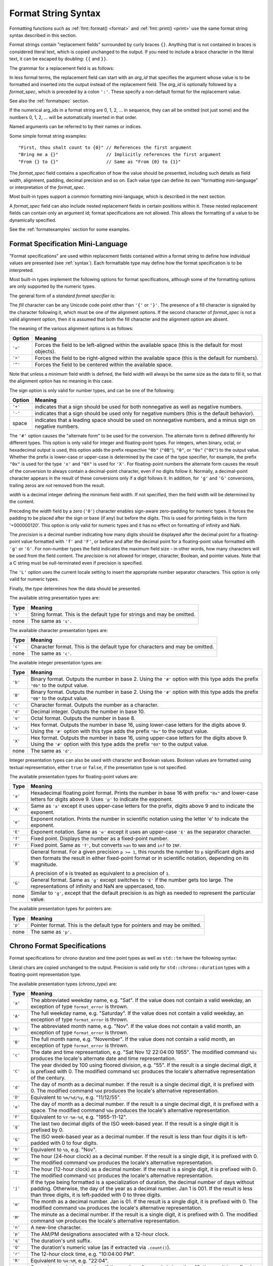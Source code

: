 .. _syntax:

********************
Format String Syntax
********************

Formatting functions such as :ref:`fmt::format() <format>` and
:ref:`fmt::print() <print>` use the same format string syntax described in this
section.

Format strings contain "replacement fields" surrounded by curly braces ``{}``.
Anything that is not contained in braces is considered literal text, which is
copied unchanged to the output.  If you need to include a brace character in the
literal text, it can be escaped by doubling: ``{{`` and ``}}``.

The grammar for a replacement field is as follows:

.. productionlist:: sf
   replacement_field: "{" [`arg_id`] [":" (`format_spec` | `chrono_format_spec`)] "}"
   arg_id: `integer` | `identifier`
   integer: `digit`+
   digit: "0"..."9"
   identifier: `id_start` `id_continue`*
   id_start: "a"..."z" | "A"..."Z" | "_"
   id_continue: `id_start` | `digit`

In less formal terms, the replacement field can start with an *arg_id*
that specifies the argument whose value is to be formatted and inserted into
the output instead of the replacement field.
The *arg_id* is optionally followed by a *format_spec*, which is preceded by a
colon ``':'``.  These specify a non-default format for the replacement value.

See also the :ref:`formatspec` section.

If the numerical arg_ids in a format string are 0, 1, 2, ... in sequence,
they can all be omitted (not just some) and the numbers 0, 1, 2, ... will be
automatically inserted in that order.

Named arguments can be referred to by their names or indices.

Some simple format string examples::

   "First, thou shalt count to {0}" // References the first argument
   "Bring me a {}"                  // Implicitly references the first argument
   "From {} to {}"                  // Same as "From {0} to {1}"

The *format_spec* field contains a specification of how the value should be
presented, including such details as field width, alignment, padding, decimal
precision and so on.  Each value type can define its own "formatting
mini-language" or interpretation of the *format_spec*.

Most built-in types support a common formatting mini-language, which is
described in the next section.

A *format_spec* field can also include nested replacement fields in certain
positions within it. These nested replacement fields can contain only an
argument id; format specifications are not allowed. This allows the formatting
of a value to be dynamically specified.

See the :ref:`formatexamples` section for some examples.

.. _formatspec:

Format Specification Mini-Language
==================================

"Format specifications" are used within replacement fields contained within a
format string to define how individual values are presented (see
:ref:`syntax`).  Each formattable type may define how the format
specification is to be interpreted.

Most built-in types implement the following options for format specifications,
although some of the formatting options are only supported by the numeric types.

The general form of a *standard format specifier* is:

.. productionlist:: sf
   format_spec: [[`fill`]`align`][`sign`]["#"]["0"][`width`]["." `precision`]["L"][`type`]
   fill: <a character other than '{' or '}'>
   align: "<" | ">" | "^"
   sign: "+" | "-" | " "
   width: `integer` | "{" [`arg_id`] "}"
   precision: `integer` | "{" [`arg_id`] "}"
   type: "a" | "A" | "b" | "B" | "c" | "d" | "e" | "E" | "f" | "F" | "g" | "G" |
       : "o" | "p" | "s" | "x" | "X"

The *fill* character can be any Unicode code point other than ``'{'`` or
``'}'``. The presence of a fill character is signaled by the character following
it, which must be one of the alignment options. If the second character of
*format_spec* is not a valid alignment option, then it is assumed that both the
fill character and the alignment option are absent.

The meaning of the various alignment options is as follows:

+---------+----------------------------------------------------------+
| Option  | Meaning                                                  |
+=========+==========================================================+
| ``'<'`` | Forces the field to be left-aligned within the available |
|         | space (this is the default for most objects).            |
+---------+----------------------------------------------------------+
| ``'>'`` | Forces the field to be right-aligned within the          |
|         | available space (this is the default for numbers).       |
+---------+----------------------------------------------------------+
| ``'^'`` | Forces the field to be centered within the available     |
|         | space.                                                   |
+---------+----------------------------------------------------------+

Note that unless a minimum field width is defined, the field width will always
be the same size as the data to fill it, so that the alignment option has no
meaning in this case.

The *sign* option is only valid for number types, and can be one of the
following:

+---------+------------------------------------------------------------+
| Option  | Meaning                                                    |
+=========+============================================================+
| ``'+'`` | indicates that a sign should be used for both              |
|         | nonnegative as well as negative numbers.                   |
+---------+------------------------------------------------------------+
| ``'-'`` | indicates that a sign should be used only for negative     |
|         | numbers (this is the default behavior).                    |
+---------+------------------------------------------------------------+
| space   | indicates that a leading space should be used on           |
|         | nonnegative numbers, and a minus sign on negative numbers. |
+---------+------------------------------------------------------------+

The ``'#'`` option causes the "alternate form" to be used for the
conversion.  The alternate form is defined differently for different
types.  This option is only valid for integer and floating-point types.
For integers, when binary, octal, or hexadecimal output is used, this
option adds the prefix respective ``"0b"`` (``"0B"``), ``"0"``, or
``"0x"`` (``"0X"``) to the output value.  Whether the prefix is
lower-case or upper-case is determined by the case of the type
specifier, for example, the prefix ``"0x"`` is used for the type ``'x'``
and ``"0X"`` is used for ``'X'``.  For floating-point numbers the
alternate form causes the result of the conversion to always contain a
decimal-point character, even if no digits follow it. Normally, a
decimal-point character appears in the result of these conversions
only if a digit follows it. In addition, for ``'g'`` and ``'G'``
conversions, trailing zeros are not removed from the result.

.. ifconfig:: False

   The ``','`` option signals the use of a comma for a thousands separator.
   For a locale aware separator, use the ``'L'`` integer presentation type
   instead.

*width* is a decimal integer defining the minimum field width.  If not
specified, then the field width will be determined by the content.

Preceding the *width* field by a zero (``'0'``) character enables sign-aware
zero-padding for numeric types. It forces the padding to be placed after the
sign or base (if any) but before the digits. This is used for printing fields in
the form '+000000120'. This option is only valid for numeric types and it has no
effect on formatting of infinity and NaN.

The *precision* is a decimal number indicating how many digits should be
displayed after the decimal point for a floating-point value formatted with
``'f'`` and ``'F'``, or before and after the decimal point for a floating-point
value formatted with ``'g'`` or ``'G'``.  For non-number types the field
indicates the maximum field size - in other words, how many characters will be
used from the field content. The *precision* is not allowed for integer,
character, Boolean, and pointer values. Note that a C string must be
null-terminated even if precision is specified.

The ``'L'`` option uses the current locale setting to insert the appropriate
number separator characters. This option is only valid for numeric types.

Finally, the *type* determines how the data should be presented.

The available string presentation types are:

+---------+----------------------------------------------------------+
| Type    | Meaning                                                  |
+=========+==========================================================+
| ``'s'`` | String format. This is the default type for strings and  |
|         | may be omitted.                                          |
+---------+----------------------------------------------------------+
| none    | The same as ``'s'``.                                     |
+---------+----------------------------------------------------------+

The available character presentation types are:

+---------+----------------------------------------------------------+
| Type    | Meaning                                                  |
+=========+==========================================================+
| ``'c'`` | Character format. This is the default type for           |
|         | characters and may be omitted.                           |
+---------+----------------------------------------------------------+
| none    | The same as ``'c'``.                                     |
+---------+----------------------------------------------------------+

The available integer presentation types are:

+---------+----------------------------------------------------------+
| Type    | Meaning                                                  |
+=========+==========================================================+
| ``'b'`` | Binary format. Outputs the number in base 2. Using the   |
|         | ``'#'`` option with this type adds the prefix ``"0b"``   |
|         | to the output value.                                     |
+---------+----------------------------------------------------------+
| ``'B'`` | Binary format. Outputs the number in base 2. Using the   |
|         | ``'#'`` option with this type adds the prefix ``"0B"``   |
|         | to the output value.                                     |
+---------+----------------------------------------------------------+
| ``'c'`` | Character format. Outputs the number as a character.     |
+---------+----------------------------------------------------------+
| ``'d'`` | Decimal integer. Outputs the number in base 10.          |
+---------+----------------------------------------------------------+
| ``'o'`` | Octal format. Outputs the number in base 8.              |
+---------+----------------------------------------------------------+
| ``'x'`` | Hex format. Outputs the number in base 16, using         |
|         | lower-case letters for the digits above 9. Using the     |
|         | ``'#'`` option with this type adds the prefix ``"0x"``   |
|         | to the output value.                                     |
+---------+----------------------------------------------------------+
| ``'X'`` | Hex format. Outputs the number in base 16, using         |
|         | upper-case letters for the digits above 9. Using the     |
|         | ``'#'`` option with this type adds the prefix ``"0X"``   |
|         | to the output value.                                     |
+---------+----------------------------------------------------------+
| none    | The same as ``'d'``.                                     |
+---------+----------------------------------------------------------+

Integer presentation types can also be used with character and Boolean values.
Boolean values are formatted using textual representation, either ``true`` or
``false``, if the presentation type is not specified.

The available presentation types for floating-point values are:

+---------+----------------------------------------------------------+
| Type    | Meaning                                                  |
+=========+==========================================================+
| ``'a'`` | Hexadecimal floating point format. Prints the number in  |
|         | base 16 with prefix ``"0x"`` and lower-case letters for  |
|         | digits above 9. Uses ``'p'`` to indicate the exponent.   |
+---------+----------------------------------------------------------+
| ``'A'`` | Same as ``'a'`` except it uses upper-case letters for    |
|         | the prefix, digits above 9 and to indicate the exponent. |
+---------+----------------------------------------------------------+
| ``'e'`` | Exponent notation. Prints the number in scientific       |
|         | notation using the letter 'e' to indicate the exponent.  |
+---------+----------------------------------------------------------+
| ``'E'`` | Exponent notation. Same as ``'e'`` except it uses an     |
|         | upper-case ``'E'`` as the separator character.           |
+---------+----------------------------------------------------------+
| ``'f'`` | Fixed point. Displays the number as a fixed-point        |
|         | number.                                                  |
+---------+----------------------------------------------------------+
| ``'F'`` | Fixed point. Same as ``'f'``, but converts ``nan`` to    |
|         | ``NAN`` and ``inf`` to ``INF``.                          |
+---------+----------------------------------------------------------+
| ``'g'`` | General format.  For a given precision ``p >= 1``,       |
|         | this rounds the number to ``p`` significant digits and   |
|         | then formats the result in either fixed-point format     |
|         | or in scientific notation, depending on its magnitude.   |
|         |                                                          |
|         | A precision of ``0`` is treated as equivalent to a       |
|         | precision of ``1``.                                      |
+---------+----------------------------------------------------------+
| ``'G'`` | General format. Same as ``'g'`` except switches to       |
|         | ``'E'`` if the number gets too large. The                |
|         | representations of infinity and NaN are uppercased, too. |
+---------+----------------------------------------------------------+
| none    | Similar to ``'g'``, except that the default precision is |
|         | as high as needed to represent the particular value.     |
+---------+----------------------------------------------------------+

.. ifconfig:: False

   +---------+----------------------------------------------------------+
   |         | The precise rules are as follows: suppose that the       |
   |         | result formatted with presentation type ``'e'`` and      |
   |         | precision ``p-1`` would have exponent ``exp``.  Then     |
   |         | if ``-4 <= exp < p``, the number is formatted            |
   |         | with presentation type ``'f'`` and precision             |
   |         | ``p-1-exp``.  Otherwise, the number is formatted         |
   |         | with presentation type ``'e'`` and precision ``p-1``.    |
   |         | In both cases insignificant trailing zeros are removed   |
   |         | from the significand, and the decimal point is also      |
   |         | removed if there are no remaining digits following it.   |
   |         |                                                          |
   |         | Positive and negative infinity, positive and negative    |
   |         | zero, and nans, are formatted as ``inf``, ``-inf``,      |
   |         | ``0``, ``-0`` and ``nan`` respectively, regardless of    |
   |         | the precision.                                           |
   |         |                                                          |
   +---------+----------------------------------------------------------+

The available presentation types for pointers are:

+---------+----------------------------------------------------------+
| Type    | Meaning                                                  |
+=========+==========================================================+
| ``'p'`` | Pointer format. This is the default type for             |
|         | pointers and may be omitted.                             |
+---------+----------------------------------------------------------+
| none    | The same as ``'p'``.                                     |
+---------+----------------------------------------------------------+

.. _chrono-specs:

Chrono Format Specifications
============================

Format specifications for chrono duration and time point types as well as
``std::tm`` have the following syntax:

.. productionlist:: sf
   chrono_format_spec: [[`fill`]`align`][`width`]["." `precision`][`chrono_specs`]
   chrono_specs: [`chrono_specs`] `conversion_spec` | `chrono_specs` `literal_char`
   conversion_spec: "%" [`modifier`] `chrono_type`
   literal_char: <a character other than '{', '}' or '%'>
   modifier: "E" | "O"
   chrono_type: "a" | "A" | "b" | "B" | "c" | "C" | "d" | "D" | "e" | "F" |
              : "g" | "G" | "h" | "H" | "I" | "j" | "m" | "M" | "n" | "p" |
              : "q" | "Q" | "r" | "R" | "S" | "t" | "T" | "u" | "U" | "V" |
              : "w" | "W" | "x" | "X" | "y" | "Y" | "z" | "Z" | "%"

Literal chars are copied unchanged to the output. Precision is valid only for
``std::chrono::duration`` types with a floating-point representation type.

The available presentation types (*chrono_type*) are:

+---------+--------------------------------------------------------------------+
| Type    | Meaning                                                            |
+=========+====================================================================+
| ``'a'`` | The abbreviated weekday name, e.g. "Sat". If the value does not    |
|         | contain a valid weekday, an exception of type ``format_error`` is  |
|         | thrown.                                                            |
+---------+--------------------------------------------------------------------+
| ``'A'`` | The full weekday name, e.g. "Saturday". If the value does not      |
|         | contain a valid weekday, an exception of type ``format_error`` is  |
|         | thrown.                                                            |
+---------+--------------------------------------------------------------------+
| ``'b'`` | The abbreviated month name, e.g. "Nov". If the value does not      |
|         | contain a valid month, an exception of type ``format_error`` is    |
|         | thrown.                                                            |
+---------+--------------------------------------------------------------------+
| ``'B'`` | The full month name, e.g. "November". If the value does not        |
|         | contain a valid month, an exception of type ``format_error`` is    |
|         | thrown.                                                            |
+---------+--------------------------------------------------------------------+
| ``'c'`` | The date and time representation, e.g. "Sat Nov 12 22:04:00 1955". |
|         | The modified command ``%Ec`` produces the locale's alternate date  |
|         | and time representation.                                           |
+---------+--------------------------------------------------------------------+
| ``'C'`` | The year divided by 100 using floored division, e.g. "55". If the  |
|         | result is a single decimal digit, it is prefixed with 0.           |
|         | The modified command ``%EC`` produces the locale's alternative     |
|         | representation of the century.                                     |
+---------+--------------------------------------------------------------------+
| ``'d'`` | The day of month as a decimal number. If the result is a single    |
|         | decimal digit, it is prefixed with 0. The modified command ``%Od`` |
|         | produces the locale's alternative representation.                  |
+---------+--------------------------------------------------------------------+
| ``'D'`` | Equivalent to ``%m/%d/%y``, e.g. "11/12/55".                       |
+---------+--------------------------------------------------------------------+
| ``'e'`` | The day of month as a decimal number. If the result is a single    |
|         | decimal digit, it is prefixed with a space. The modified command   |
|         | ``%Oe`` produces the locale's alternative representation.          |
+---------+--------------------------------------------------------------------+
| ``'F'`` | Equivalent to ``%Y-%m-%d``, e.g. "1955-11-12".                     |
+---------+--------------------------------------------------------------------+
| ``'g'`` | The last two decimal digits of the ISO week-based year. If the     |
|         | result is a single digit it is prefixed by 0.                      |
+---------+--------------------------------------------------------------------+
| ``'G'`` | The ISO week-based year as a decimal number. If the result is less |
|         | than four digits it is left-padded with 0 to four digits.          |
+---------+--------------------------------------------------------------------+
| ``'h'`` | Equivalent to ``%b``, e.g. "Nov".                                  |
+---------+--------------------------------------------------------------------+
| ``'H'`` | The hour (24-hour clock) as a decimal number. If the result is a   |
|         | single digit, it is prefixed with 0. The modified command ``%OH``  |
|         | produces the locale's alternative representation.                  |
+---------+--------------------------------------------------------------------+
| ``'I'`` | The hour (12-hour clock) as a decimal number. If the result is a   |
|         | single digit, it is prefixed with 0. The modified command ``%OI``  |
|         | produces the locale's alternative representation.                  |
+---------+--------------------------------------------------------------------+
| ``'j'`` | If the type being formatted is a specialization of duration, the   |
|         | decimal number of days without padding. Otherwise, the day of the  |
|         | year as a decimal number. Jan 1 is 001. If the result is less than |
|         | three digits, it is left-padded with 0 to three digits.            |
+---------+--------------------------------------------------------------------+
| ``'m'`` | The month as a decimal number. Jan is 01. If the result is a       |
|         | single digit, it is prefixed with 0. The modified command ``%Om``  |
|         | produces the locale's alternative representation.                  |
+---------+--------------------------------------------------------------------+
| ``'M'`` | The minute as a decimal number. If the result is a single digit,   |
|         | it is prefixed with 0. The modified command ``%OM`` produces the   |
|         | locale's alternative representation.                               |
+---------+--------------------------------------------------------------------+
| ``'n'`` | A new-line character.                                              |
+---------+--------------------------------------------------------------------+
| ``'p'`` | The AM/PM designations associated with a 12-hour clock.            |
+---------+--------------------------------------------------------------------+
| ``'q'`` | The duration's unit suffix.                                        |
+---------+--------------------------------------------------------------------+
| ``'Q'`` | The duration's numeric value (as if extracted via ``.count()``).   |
+---------+--------------------------------------------------------------------+
| ``'r'`` | The 12-hour clock time, e.g. "10:04:00 PM".                        |
+---------+--------------------------------------------------------------------+
| ``'R'`` | Equivalent to ``%H:%M``, e.g. "22:04".                             |
+---------+--------------------------------------------------------------------+
| ``'S'`` | Seconds as a decimal number. If the number of seconds is less than |
|         | 10, the result is prefixed with 0. If the precision of the input   |
|         | cannot be exactly represented with seconds, then the format is a   |
|         | decimal floating-point number with a fixed format and a precision  |
|         | matching that of the precision of the input (or to a microseconds  |
|         | precision if the conversion to floating-point decimal seconds      |
|         | cannot be made within 18 fractional digits). The character for the |
|         | decimal point is localized according to the locale. The modified   |
|         | command ``%OS`` produces the locale's alternative representation.  |
+---------+--------------------------------------------------------------------+
| ``'t'`` | A horizontal-tab character.                                        |
+---------+--------------------------------------------------------------------+
| ``'T'`` | Equivalent to ``%H:%M:%S``.                                        |
+---------+--------------------------------------------------------------------+
| ``'u'`` | The ISO weekday as a decimal number (1-7), where Monday is 1. The  |
|         | modified command ``%Ou`` produces the locale's alternative         |
|         | representation.                                                    |
+---------+--------------------------------------------------------------------+
| ``'U'`` | The week number of the year as a decimal number. The first Sunday  |
|         | of the year is the first day of week 01. Days of the same year     |
|         | prior to that are in week 00. If the result is a single digit, it  |
|         | is prefixed with 0. The modified command ``%OU`` produces the      |
|         | locale's alternative representation.                               |
+---------+--------------------------------------------------------------------+
| ``'V'`` | The ISO week-based week number as a decimal number. If the result  |
|         | is a single digit, it is prefixed with 0. The modified command     |
|         | ``%OV`` produces the locale's alternative representation.          |
+---------+--------------------------------------------------------------------+
| ``'w'`` | The weekday as a decimal number (0-6), where Sunday is 0.          |
|         | The modified command ``%Ow`` produces the locale's alternative     |
|         | representation.                                                    |
+---------+--------------------------------------------------------------------+
| ``'W'`` | The week number of the year as a decimal number. The first Monday  |
|         | of the year is the first day of week 01. Days of the same year     |
|         | prior to that are in week 00. If the result is a single digit, it  |
|         | is prefixed with 0. The modified command ``%OW`` produces the      |
|         | locale's alternative representation.                               |
+---------+--------------------------------------------------------------------+
| ``'x'`` | The date representation, e.g. "11/12/55". The modified command     |
|         | ``%Ex`` produces the locale's alternate date representation.       |
+---------+--------------------------------------------------------------------+
| ``'X'`` | The time representation, e.g. "10:04:00". The modified command     |
|         | ``%EX`` produces the locale's alternate time representation.       |
+---------+--------------------------------------------------------------------+
| ``'y'`` | The last two decimal digits of the year. If the result is a single |
|         | digit it is prefixed by 0. The modified command ``%Oy`` produces   |
|         | the locale's alternative representation. The modified command      |
|         | ``%Ey`` produces the locale's alternative representation of offset |
|         | from ``%EC`` (year only).                                          |
+---------+--------------------------------------------------------------------+
| ``'Y'`` | The year as a decimal number. If the result is less than four      |
|         | digits it is left-padded with 0 to four digits. The modified       |
|         | command ``%EY`` produces the locale's alternative full year        |
|         | representation.                                                    |
+---------+--------------------------------------------------------------------+
| ``'z'`` | The offset from UTC in the ISO 8601:2004 format. For example -0430 |
|         | refers to 4 hours 30 minutes behind UTC. If the offset is zero,    |
|         | +0000 is used. The modified commands ``%Ez`` and ``%Oz`` insert a  |
|         | ``:`` between the hours and minutes: -04:30. If the offset         |
|         | information is not available, an exception of type                 |
|         | ``format_error`` is thrown.                                        |
+---------+--------------------------------------------------------------------+
| ``'Z'`` | The time zone abbreviation. If the time zone abbreviation is not   |
|         | available, an exception of type ``format_error`` is thrown.        |
+---------+--------------------------------------------------------------------+
| ``'%'`` | A % character.                                                     |
+---------+--------------------------------------------------------------------+

Specifiers that have a calendaric component such as ``'d'`` (the day of month)
are valid only for ``std::tm`` and time points but not durations.

.. range-specs:

Range Format Specifications
===========================

Format specifications for range types have the following syntax:

.. productionlist:: sf
   range_format_spec: [":" [`underlying_spec`]]

The `underlying_spec` is parsed based on the formatter of the range's
reference type.

By default, a range of characters or strings is printed escaped and quoted. But
if any `underlying_spec` is provided (even if it is empty), then the characters
or strings are printed according to the provided specification.

Examples::

  fmt::format("{}", std::vector{10, 20, 30});
  // Result: [10, 20, 30]
  fmt::format("{::#x}", std::vector{10, 20, 30});
  // Result: [0xa, 0x14, 0x13]
  fmt::format("{}", vector{'h', 'e', 'l', 'l', 'o'});
  // Result: ['h', 'e', 'l', 'l', 'o']
  fmt::format("{::}", vector{'h', 'e', 'l', 'l', 'o'});
  // Result: [h, e, l, l, o]
  fmt::format("{::d}", vector{'h', 'e', 'l', 'l', 'o'});
  // Result: [104, 101, 108, 108, 111]

.. _formatexamples:

Format Examples
===============

This section contains examples of the format syntax and comparison with
the printf formatting.

In most of the cases the syntax is similar to the printf formatting, with the
addition of the ``{}`` and with ``:`` used instead of ``%``.
For example, ``"%03.2f"`` can be translated to ``"{:03.2f}"``.

The new format syntax also supports new and different options, shown in the
following examples.

Accessing arguments by position::

   fmt::format("{0}, {1}, {2}", 'a', 'b', 'c');
   // Result: "a, b, c"
   fmt::format("{}, {}, {}", 'a', 'b', 'c');
   // Result: "a, b, c"
   fmt::format("{2}, {1}, {0}", 'a', 'b', 'c');
   // Result: "c, b, a"
   fmt::format("{0}{1}{0}", "abra", "cad");  // arguments' indices can be repeated
   // Result: "abracadabra"

Aligning the text and specifying a width::

   fmt::format("{:<30}", "left aligned");
   // Result: "left aligned                  "
   fmt::format("{:>30}", "right aligned");
   // Result: "                 right aligned"
   fmt::format("{:^30}", "centered");
   // Result: "           centered           "
   fmt::format("{:*^30}", "centered");  // use '*' as a fill char
   // Result: "***********centered***********"

Dynamic width::

   fmt::format("{:<{}}", "left aligned", 30);
   // Result: "left aligned                  "

Dynamic precision::

   fmt::format("{:.{}f}", 3.14, 1);
   // Result: "3.1"

Replacing ``%+f``, ``%-f``, and ``% f`` and specifying a sign::

   fmt::format("{:+f}; {:+f}", 3.14, -3.14);  // show it always
   // Result: "+3.140000; -3.140000"
   fmt::format("{: f}; {: f}", 3.14, -3.14);  // show a space for positive numbers
   // Result: " 3.140000; -3.140000"
   fmt::format("{:-f}; {:-f}", 3.14, -3.14);  // show only the minus -- same as '{:f}; {:f}'
   // Result: "3.140000; -3.140000"

Replacing ``%x`` and ``%o`` and converting the value to different bases::

   fmt::format("int: {0:d};  hex: {0:x};  oct: {0:o}; bin: {0:b}", 42);
   // Result: "int: 42;  hex: 2a;  oct: 52; bin: 101010"
   // with 0x or 0 or 0b as prefix:
   fmt::format("int: {0:d};  hex: {0:#x};  oct: {0:#o};  bin: {0:#b}", 42);
   // Result: "int: 42;  hex: 0x2a;  oct: 052;  bin: 0b101010"

Padded hex byte with prefix and always prints both hex characters::

   fmt::format("{:#04x}", 0);
   // Result: "0x00"

Box drawing using Unicode fill::

   fmt::print(
     "┌{0:─^{2}}┐\n"
     "│{1: ^{2}}│\n"
     "└{0:─^{2}}┘\n", "", "Hello, world!", 20);

prints::

   ┌────────────────────┐
   │   Hello, world!    │
   └────────────────────┘

Using type-specific formatting::

   #include <fmt/chrono.h>

   auto t = tm();
   t.tm_year = 2010 - 1900;
   t.tm_mon = 7;
   t.tm_mday = 4;
   t.tm_hour = 12;
   t.tm_min = 15;
   t.tm_sec = 58;
   fmt::print("{:%Y-%m-%d %H:%M:%S}", t);
   // Prints: 2010-08-04 12:15:58

Using the comma as a thousands separator::

   #include <fmt/format.h>

   auto s = fmt::format(std::locale("en_US.UTF-8"), "{:L}", 1234567890);
   // s == "1,234,567,890"

.. ifconfig:: False

   Nesting arguments and more complex examples::

      >>> for align, text in zip('<^>', ['left', 'center', 'right']):
      ...     '{0:{fill}{align}16}") << text, fill=align, align=align)
      ...
      'left<<<<<<<<<<<<'
      '^^^^^center^^^^^'
      '>>>>>>>>>>>right'
      >>>
      >>> octets = [192, 168, 0, 1]
      Format("{:02X}{:02X}{:02X}{:02X}") << *octets)
      'C0A80001'
      >>> int(_, 16)
      3232235521
      >>>
      >>> width = 5
      >>> for num in range(5,12):
      ...     for base in 'dXob':
      ...         print('{0:{width}{base}}") << num, base=base, width=width), end=' ')
      ...     print()
      ...
          5     5     5   101
          6     6     6   110
          7     7     7   111
          8     8    10  1000
          9     9    11  1001
         10     A    12  1010
         11     B    13  1011
